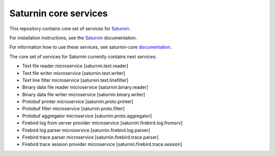 ======================
Saturnin core services
======================

This repository contains core set of services for Saturnin_.

For installation instructions, see the Saturnin_ documentation.

For information how to use these services, see saturnin-core documentation_.

The core set of services for Saturnin currently contains next services:

* Text file reader microservice [saturnin.text.reader]
* Text file writer microservice [saturnin.text.writer]
* Text line filter microservice [saturnin.text.linefilter]
* Binary data file reader microservice [saturnin.binary.reader]
* Binary data file writer microservice [saturnin.binary.writer]
* Protobuf printer microservice [saturnin.proto.printer]
* Protobuf filter microservice [saturnin.proto.filter]
* Protobuf aggregator microservice [saturnin.proto.aggregator]
* Firebird log from server provider microservice [saturnin.firebird.log.fromsrv]
* Firebird log parser microservice [saturnin.firebird.log.parser]
* Firebird trace parser microservice [saturnin.firebird.trace.parser]
* Firebird trace session provider microservice [saturnin.firebird.trace.session]

.. _Saturnin: https://saturnin.readthedocs.io/en/latest/
.. _documentation: https://saturnin-core.readthedocs.io/en/latest/
